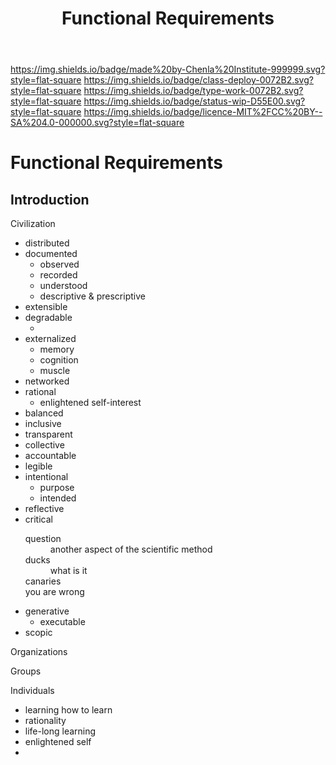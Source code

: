 #   -*- mode: org; fill-column: 60 -*-
#+TITLE: Functional Requirements
#+STARTUP: showall
#+TOC: headlines 4
#+PROPERTY: filename


[[https://img.shields.io/badge/made%20by-Chenla%20Institute-999999.svg?style=flat-square]] 
[[https://img.shields.io/badge/class-deploy-0072B2.svg?style=flat-square]]
[[https://img.shields.io/badge/type-work-0072B2.svg?style=flat-square]]
[[https://img.shields.io/badge/status-wip-D55E00.svg?style=flat-square]]
[[https://img.shields.io/badge/licence-MIT%2FCC%20BY--SA%204.0-000000.svg?style=flat-square]]

* Functional Requirements
:PROPERTIES:
  :CUSTOM_ID: 
  :Name:      /home/deerpig/proj/chenla/deploy/deploy-functional.org
  :Created:   2017-06-25T09:33@Prek Leap (11.642600N-104.919210W)
  :ID:        53a6de96-36da-470e-a054-671125f11746
  :VER:       551630063.656361316
  :GEO:       48P-491193-1287029-15
  :BXID:      proj:YFX3-0870
  :Class:     deploy
  :Type:      work
  :Status:    stub
  :Licence:   MIT/CC BY-SA 4.0
  :END:


** Introduction

#+begin_comment
from: NOTES <2016-07-29 Fri 17:13> Functional Requirements for the Next 50 Years

#+end_comment

**** Civilization
  - distributed
  - documented
    - observed
    - recorded
    - understood
    - descriptive & prescriptive
  - extensible
  - degradable
    - 
  - externalized
    - memory
    - cognition
    - muscle
  - networked
  - rational
    - enlightened self-interest
  - balanced
  - inclusive
  - transparent
  - collective
  - accountable
  - legible
  - intentional
    - purpose
    - intended
  - reflective
  - critical
    - question      :: another aspect of the scientific method
    - ducks         :: what is it
    - canaries      :: 
    - you are wrong :: 
  - generative
    - executable
  - scopic
**** Organizations
**** Groups
**** Individuals
  - learning how to learn
  - rationality
  - life-long learning
  - enlightened self
  - 
